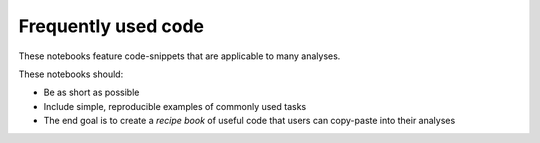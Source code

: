 Frequently used code
====================

These notebooks feature code-snippets that are applicable to many analyses.

These notebooks should:

* Be as short as possible

* Include simple, reproducible examples of commonly used tasks

* The end goal is to create a `recipe book` of useful code that users can copy-paste into their analyses

